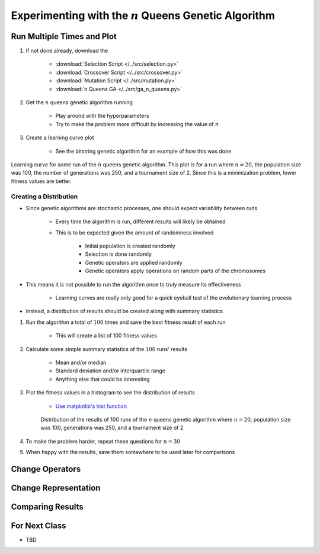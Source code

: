 *********************************************************
Experimenting with the :math:`n` Queens Genetic Algorithm
*********************************************************



Run Multiple Times and Plot
===========================

#. If not done already, download the

    * :download:`Selection Script </../src/selection.py>`
    * :download:`Crossover Script </../src/crossover.py>`
    * :download:`Mutation Script </../src/mutation.py>`
    * :download:`n Queens GA </../src/ga_n_queens.py>`


#. Get the :math:`n` queens genetic algorithm running

    * Play around with the hyperparameters
    * Try to make the problem more difficult by increasing the value of :math:`n`


#. Create a learning curve plot

    * See the bitstring genetic algorithm for an example of how this was done


.. figure:: fitness_over_time_nqueens.png
    :width: 500 px
    :align: center

    Learning curve for some run of the :math:`n` queens genetic algorithm. This plot is for a run where
    :math:`n=20`, the population size was 100, the number of generations was 250, and a tournament size of 2. Since this
    is a minimization problem, lower fitness values are better.


Creating a Distribution
-----------------------

* Since genetic algorithms are stochastic processes, one should expect variability between runs

    * Every time the algorithm is run, different results will likely be obtained
    * This is to be expected given the amount of randomness involved

        * Initial population is created randomly
        * Selection is done randomly
        * Genetic operators are applied randomly
        * Genetic operators apply operations on random parts of the chromosomes


* This means it is not possible to run the algorithm once to truly measure its effectiveness

    * Learning curves are really only good for a quick eyeball test of the evolutionary learning process


* Instead, a distribution of results should be created along with summary statistics


#. Run the algorithm a total of :math:`100` times and save the best fitness result of each run

    * This will create a list of 100 fitness values


#. Calculate some simple summary statistics of the :math:`100` runs' results

    * Mean and/or median
    * Standard deviation and/or interquartile range
    * Anything else that could be interesting


#. Plot the fitness values in a histogram to see the distribution of results

    * `Use matplotlib's hist function <https://matplotlib.org/stable/api/_as_gen/matplotlib.pyplot.hist.html>`_


    .. figure:: distribution_of_results_nqueens.png
        :width: 500 px
        :align: center

        Distribution of the results of 100 runs of the :math:`n` queens genetic algorithm where :math:`n=20`, population
        size was 100, generations was 250, and a tournament size of 2.


#. To make the problem harder, repeat these questions for :math:`n=30`
#. When happy with the results, save them somewhere to be used later for comparisons 



Change Operators
================



Change Representation
=====================



Comparing Results
=================



For Next Class
==============

* TBD

